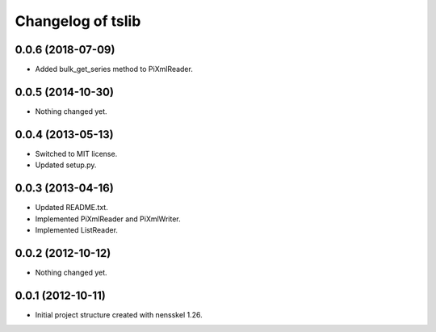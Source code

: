 Changelog of tslib
==================


0.0.6 (2018-07-09)
------------------

- Added bulk_get_series method to PiXmlReader.


0.0.5 (2014-10-30)
------------------

- Nothing changed yet.


0.0.4 (2013-05-13)
------------------

- Switched to MIT license.
- Updated setup.py.


0.0.3 (2013-04-16)
------------------

- Updated README.txt.
- Implemented PiXmlReader and PiXmlWriter.
- Implemented ListReader.


0.0.2 (2012-10-12)
------------------

- Nothing changed yet.


0.0.1 (2012-10-11)
------------------

- Initial project structure created with nensskel 1.26.
